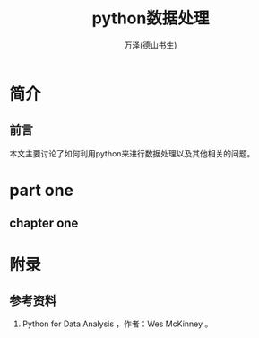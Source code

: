 #+LATEX_CLASS: book
#+LATEX_CLASS_OPTIONS:[11pt,oneside]
#+LATEX_HEADER: \usepackage{book}


#+TITLE: python数据处理
#+AUTHOR: 万泽(德山书生)
#+CREATOR: wanze(<a href="mailto:a358003542@gmail.com">a358003542@gmail.com</a>)
#+DESCRIPTION: 制作者邮箱：a358003542@gmail.com
#+INFOJS_OPT: view:content toc:nil


* 简介
** 前言
本文主要讨论了如何利用python来进行数据处理以及其他相关的问题。


#+LaTeX: \mainmatter
* part one
** chapter one



#+LaTeX: \appendix
* 附录

#+LaTeX: \backmatter
** 参考资料
1. Python for Data Analysis ，作者：Wes McKinney 。


